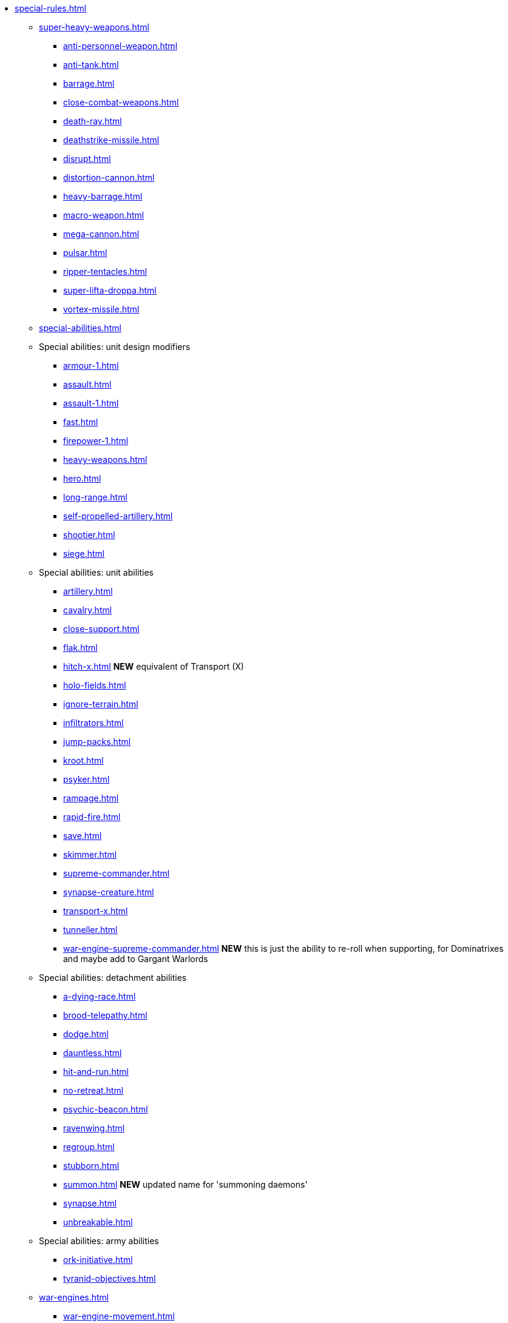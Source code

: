 * xref:special-rules.adoc[]

 ** xref:super-heavy-weapons.adoc[]
  *** xref:anti-personnel-weapon.adoc[]
  *** xref:anti-tank.adoc[]
  *** xref:barrage.adoc[]
  *** xref:close-combat-weapons.adoc[]
  *** xref:death-ray.adoc[]
  *** xref:deathstrike-missile.adoc[]
  *** xref:disrupt.adoc[]
  *** xref:distortion-cannon.adoc[]
  *** xref:heavy-barrage.adoc[]
  *** xref:macro-weapon.adoc[]
  *** xref:mega-cannon.adoc[]
  *** xref:pulsar.adoc[]
  *** xref:ripper-tentacles.adoc[]
  *** xref:super-lifta-droppa.adoc[]
  *** xref:vortex-missile.adoc[]

 ** xref:special-abilities.adoc[]

 ** Special abilities: unit design modifiers
  *** xref:armour-1.adoc[]
  *** xref:assault.adoc[]
  *** xref:assault-1.adoc[]
  *** xref:fast.adoc[]
  *** xref:firepower-1.adoc[]
  *** xref:heavy-weapons.adoc[]
  *** xref:hero.adoc[]
  *** xref:long-range.adoc[]
  *** xref:self-propelled-artillery.adoc[]
  *** xref:shootier.adoc[]
  *** xref:siege.adoc[]

 ** Special abilities: unit abilities
  *** xref:artillery.adoc[]
  *** xref:cavalry.adoc[]
  *** xref:close-support.adoc[]
  *** xref:flak.adoc[]
  *** xref:hitch-x.adoc[] *NEW* equivalent of Transport (X)
  *** xref:holo-fields.adoc[]
  *** xref:ignore-terrain.adoc[]
  *** xref:infiltrators.adoc[]
  *** xref:jump-packs.adoc[]
  *** xref:kroot.adoc[]
  *** xref:psyker.adoc[]
  *** xref:rampage.adoc[]
  *** xref:rapid-fire.adoc[]
  *** xref:save.adoc[]
  *** xref:skimmer.adoc[]
  *** xref:supreme-commander.adoc[]
  *** xref:synapse-creature.adoc[]
  *** xref:transport-x.adoc[]
  *** xref:tunneller.adoc[]
  *** xref:war-engine-supreme-commander.adoc[] *NEW* this is just the ability to re-roll when supporting, for Dominatrixes and maybe add to Gargant Warlords

 ** Special abilities: detachment abilities
  *** xref:a-dying-race.adoc[]
  *** xref:brood-telepathy.adoc[]
  *** xref:dodge.adoc[]
  *** xref:dauntless.adoc[]
  *** xref:hit-and-run.adoc[]
  *** xref:no-retreat.adoc[]
  *** xref:psychic-beacon.adoc[]
  *** xref:ravenwing.adoc[]
  *** xref:regroup.adoc[]
  *** xref:stubborn.adoc[]
  *** xref:summon.adoc[] *NEW* updated name for 'summoning daemons'
  *** xref:synapse.adoc[]
  *** xref:unbreakable.adoc[]

 ** Special abilities: army abilities
  *** xref:ork-initiative.adoc[]
  *** xref:tyranid-objectives.adoc[]

 ** xref:war-engines.adoc[]
  *** xref:war-engine-movement.adoc[]
  *** xref:war-engine-orders.adoc[]
  *** xref:war-engines-and-blast-markers.adoc[]
  *** xref:shooting-with-war-engines.adoc[]
  *** xref:shooting-at-war-engines.adoc[]
  *** xref:war-engine-detachments.adoc[]
  *** xref:war-engine-critical-damage.adoc[]
  *** xref:war-engine-catastrophic-damage.adoc[]
  *** xref:war-engine-shields.adoc[]
  *** xref:war-engines-in-close-combat.adoc[]
  *** xref:war-engines-supporting-close-combats.adoc[]
  *** xref:war-engines-in-firefights.adoc[]
  *** xref:no-retreat-no-surrender.adoc[]
  *** xref:war-engine-data-sheets.adoc[]

 ** xref:flyers.adoc[]
  *** xref:rearm-and-refuel.adoc[]
  *** xref:ground-attack.adoc[]
  *** xref:transport.adoc[]
  *** xref:evac-evac.adoc[] OPTIONAL
  *** xref:counter-strike.adoc[] OPTIONAL
  *** xref:interception.adoc[]
  *** xref:flyers-and-flak.adoc[]
  *** xref:hits-on-flyers.adoc[]
  *** xref:flyers-and-blast-markers.adoc[]
